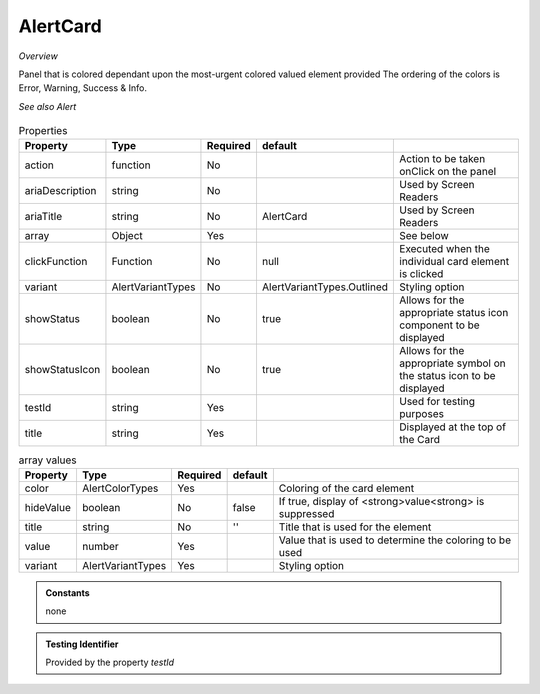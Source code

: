 AlertCard
~~~~~~~~~

*Overview*

Panel that is colored dependant upon the most-urgent colored valued element provided
The ordering of the colors is  Error, Warning, Success & Info. 

*See also Alert*

.. figure:: /images/alertCard.png
   :width: 90%

.. code-block:: sh
   :caption: Example : Default usage

   import { AlertCard } from '@ska-telescope/ska-gui-components';

   ...

   <AlertCard array={ALERT_CARD_DATA} testId="testId" title="AlertCard Title" />
   
.. csv-table:: Properties
   :header: "Property", "Type", "Required", "default", ""

   "action", "function", "No", "", "Action to be taken onClick on the panel"
   "ariaDescription", "string", "No", "", "Used by Screen Readers"
   "ariaTitle", "string", "No", "AlertCard", "Used by Screen Readers"
   "array", "Object", "Yes", "", "See below"
   "clickFunction", "Function", "No", "null", "Executed when the individual card element is clicked"
   "variant", "AlertVariantTypes", "No", "AlertVariantTypes.Outlined", "Styling option"
   "showStatus", "boolean", "No", "true", "Allows for the appropriate status icon component to be displayed"
   "showStatusIcon", "boolean", "No", "true", "Allows for the appropriate symbol on the status icon to be displayed"
   "testId", "string", "Yes", "", "Used for testing purposes"
   "title", "string", "Yes", "", "Displayed at the top of the Card"

.. csv-table:: array values
   :header: "Property", "Type", "Required", "default", ""

   "color", "AlertColorTypes", "Yes", "", "Coloring of the card element" 
   "hideValue", "boolean", "No", "false", "If true, display of <strong>value<strong> is suppressed"
   "title", "string", "No", "''", "Title that is used for the element"
   "value", "number", "Yes", "", "Value that is used to determine the coloring to be used"
   "variant", "AlertVariantTypes", "Yes", "", "Styling option"
    
.. admonition:: Constants

   none

.. admonition:: Testing Identifier

   Provided by the property *testId*